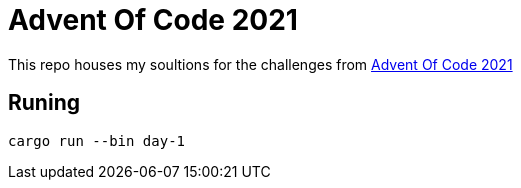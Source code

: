 = Advent Of Code 2021

This repo houses my soultions for the challenges from https://adventofcode.com/2021[Advent Of Code 2021]

== Runing

[source,bash]
----
cargo run --bin day-1
----
